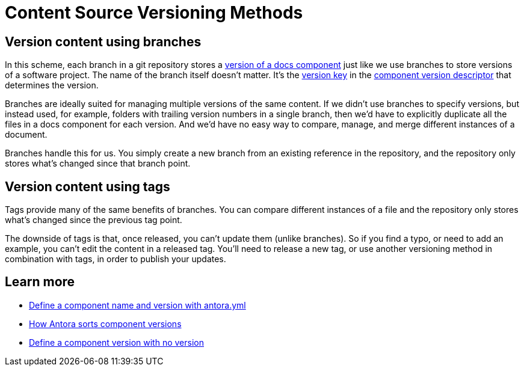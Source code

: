 = Content Source Versioning Methods
:page-aliases: component-versions.adoc

== Version content using branches

In this scheme, each branch in a git repository stores a xref:component-version.adoc[version of a docs component] just like we use branches to store versions of a software project.
The name of the branch itself doesn't matter.
It's the xref:component-name-and-version.adoc#version-key[version key] in the xref:component-version-descriptor.adoc[component version descriptor] that determines the version.

Branches are ideally suited for managing multiple versions of the same content.
If we didn't use branches to specify versions, but instead used, for example, folders with trailing version numbers in a single branch, then we'd have to explicitly duplicate all the files in a docs component for each version.
And we'd have no easy way to compare, manage, and merge different instances of a document.

Branches handle this for us.
You simply create a new branch from an existing reference in the repository, and the repository only stores what's changed since that branch point.

== Version content using tags

Tags provide many of the same benefits of branches.
You can compare different instances of a file and the repository only stores what's changed since the previous tag point.

The downside of tags is that, once released, you can't update them (unlike branches).
So if you find a typo, or need to add an example, you can't edit the content in a released tag.
You'll need to release a new tag, or use another versioning method in combination with tags, in order to publish your updates.

//== Version content using directories

== Learn more
// The list items IDs exist because they're the previous section IDs for sections that were originally in the aliased page, but have now become their own pages.

* xref:component-name-and-version.adoc[Define a component name and version with antora.yml]
* [[version-sorting]]xref:how-component-versions-are-sorted.adoc[How Antora sorts component versions]
* [[versionless-urls]]xref:component-with-no-version.adoc[Define a component version with no version]


////
This section is going to become a new page

== Setting the version for a branch

To assign a version to a component version stored in a particular branch, you set the xref:component-name-and-version.adoc#version-key[version key in the component version descriptor]:

[source,yaml]
----
name: versioned-component
version: '2.1'
title: Versioned Component
----

This component version descriptor communicates that the files taken from this branch contribute to the `2.1` version of the component named `versioned-component`.
The name of the branch where the component version's source files are stored could be _v2.1_ or _v2.1-beta_.
It doesn't matter.

The component version descriptor is the only file you have to update when creating a new branch.
All the page references for that component version should be relative to the version, so you shouldn't need to update any links.
The next time you run Antora on the repository, you'll see a new version in the component explorer drawer.

You may need to add the xref:playbook:configure-content-sources.adoc#branches[branch to your playbook file].
Keep in mind that content sources are filtered by branch name, not by the version they contain.
That's because xref::component-structure.adoc#distributed[a single component version's source files can be located in multiple branches, or even multiple repositories].
////
